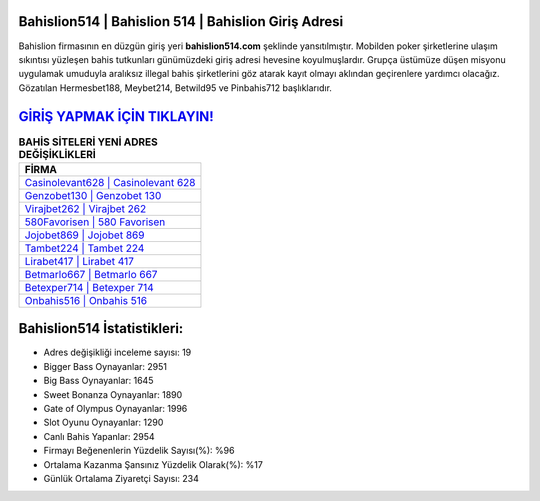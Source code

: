 ﻿Bahislion514 | Bahislion 514 | Bahislion Giriş Adresi
===================================

.. image:: images/bahislion-giris.jpg
   :width: 600
   
Bahislion firmasının en düzgün giriş yeri **bahislion514.com** şeklinde yansıtılmıştır. Mobilden poker şirketlerine ulaşım sıkıntısı yüzleşen bahis tutkunları günümüzdeki giriş adresi hevesine koyulmuşlardır. Grupça üstümüze düşen misyonu uygulamak umuduyla aralıksız illegal bahis şirketlerini göz atarak kayıt olmayı aklından geçirenlere yardımcı olacağız. Gözatılan Hermesbet188, Meybet214, Betwild95 ve Pinbahis712 başlıklarıdır.

`GİRİŞ YAPMAK İÇİN TIKLAYIN! <https://cutt.ly/QwVVg2Vk>`_
==============

.. list-table:: **BAHİS SİTELERİ YENİ ADRES DEĞİŞİKLİKLERİ**
   :widths: 100
   :header-rows: 1

   * - FİRMA
   * - `Casinolevant628 | Casinolevant 628 <casinolevant628-casinolevant-628-casinolevant-giris-adresi.html>`_
   * - `Genzobet130 | Genzobet 130 <genzobet130-genzobet-130-genzobet-giris-adresi.html>`_
   * - `Virajbet262 | Virajbet 262 <virajbet262-virajbet-262-virajbet-giris-adresi.html>`_	 
   * - `580Favorisen | 580 Favorisen <580favorisen-580-favorisen-favorisen-giris-adresi.html>`_	 
   * - `Jojobet869 | Jojobet 869 <jojobet869-jojobet-869-jojobet-giris-adresi.html>`_ 
   * - `Tambet224 | Tambet 224 <tambet224-tambet-224-tambet-giris-adresi.html>`_
   * - `Lirabet417 | Lirabet 417 <lirabet417-lirabet-417-lirabet-giris-adresi.html>`_	 
   * - `Betmarlo667 | Betmarlo 667 <betmarlo667-betmarlo-667-betmarlo-giris-adresi.html>`_
   * - `Betexper714 | Betexper 714 <betexper714-betexper-714-betexper-giris-adresi.html>`_
   * - `Onbahis516 | Onbahis 516 <onbahis516-onbahis-516-onbahis-giris-adresi.html>`_
	 
Bahislion514 İstatistikleri:
===================================	 
* Adres değişikliği inceleme sayısı: 19
* Bigger Bass Oynayanlar: 2951
* Big Bass Oynayanlar: 1645
* Sweet Bonanza Oynayanlar: 1890
* Gate of Olympus Oynayanlar: 1996
* Slot Oyunu Oynayanlar: 1290
* Canlı Bahis Yapanlar: 2954
* Firmayı Beğenenlerin Yüzdelik Sayısı(%): %96
* Ortalama Kazanma Şansınız Yüzdelik Olarak(%): %17
* Günlük Ortalama Ziyaretçi Sayısı: 234

